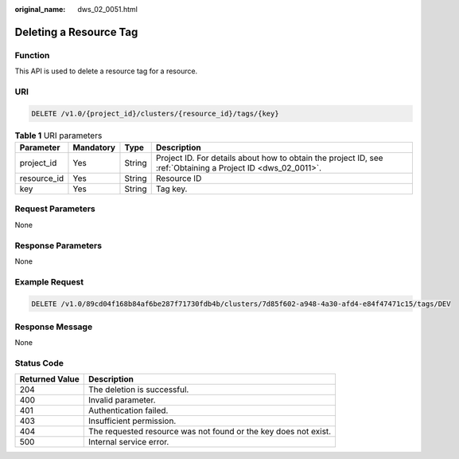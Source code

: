 :original_name: dws_02_0051.html

.. _dws_02_0051:

Deleting a Resource Tag
=======================

Function
--------

This API is used to delete a resource tag for a resource.

URI
---

.. code-block:: text

   DELETE /v1.0/{project_id}/clusters/{resource_id}/tags/{key}

.. table:: **Table 1** URI parameters

   +-------------+-----------+--------+--------------------------------------------------------------------------------------------------------------+
   | Parameter   | Mandatory | Type   | Description                                                                                                  |
   +=============+===========+========+==============================================================================================================+
   | project_id  | Yes       | String | Project ID. For details about how to obtain the project ID, see :ref:`Obtaining a Project ID <dws_02_0011>`. |
   +-------------+-----------+--------+--------------------------------------------------------------------------------------------------------------+
   | resource_id | Yes       | String | Resource ID                                                                                                  |
   +-------------+-----------+--------+--------------------------------------------------------------------------------------------------------------+
   | key         | Yes       | String | Tag key.                                                                                                     |
   +-------------+-----------+--------+--------------------------------------------------------------------------------------------------------------+

Request Parameters
------------------

None

Response Parameters
-------------------

None

Example Request
---------------

.. code-block:: text

   DELETE /v1.0/89cd04f168b84af6be287f71730fdb4b/clusters/7d85f602-a948-4a30-afd4-e84f47471c15/tags/DEV

Response Message
----------------

None

Status Code
-----------

+----------------+-----------------------------------------------------------------+
| Returned Value | Description                                                     |
+================+=================================================================+
| 204            | The deletion is successful.                                     |
+----------------+-----------------------------------------------------------------+
| 400            | Invalid parameter.                                              |
+----------------+-----------------------------------------------------------------+
| 401            | Authentication failed.                                          |
+----------------+-----------------------------------------------------------------+
| 403            | Insufficient permission.                                        |
+----------------+-----------------------------------------------------------------+
| 404            | The requested resource was not found or the key does not exist. |
+----------------+-----------------------------------------------------------------+
| 500            | Internal service error.                                         |
+----------------+-----------------------------------------------------------------+
